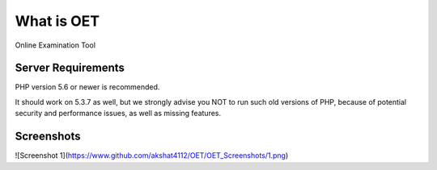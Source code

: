 ###################
What is OET
###################

Online Examination Tool

*******************
Server Requirements
*******************

PHP version 5.6 or newer is recommended.

It should work on 5.3.7 as well, but we strongly advise you NOT to run
such old versions of PHP, because of potential security and performance
issues, as well as missing features.

*******************
Screenshots
*******************
![Screenshot 1](https://www.github.com/akshat4112/OET/OET_Screenshots/1.png)

